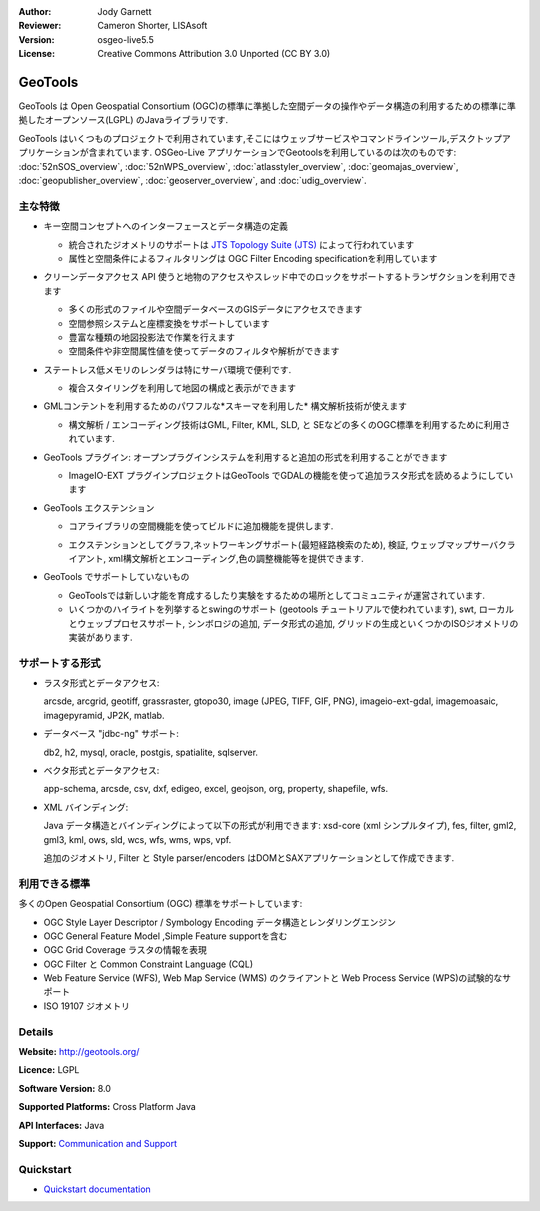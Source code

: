 :Author: Jody Garnett
:Reviewer: Cameron Shorter, LISAsoft
:Version: osgeo-live5.5
:License: Creative Commons Attribution 3.0 Unported (CC BY 3.0)

.. image:: ../../images/project_logos/logo-GeoTools.png
  :scale: 60 %
  :alt: project logo
  :align: right
  :target: http://geotools.org/

.. image:: ../../images/logos/OSGeo_project.png
  :scale: 100 %
  :alt: OSGeo Project
  :align: right
  :target: http://www.osgeo.org/incubator/process/principles.html

GeoTools
================================================================================

GeoTools は Open Geospatial Consortium (OGC)の標準に準拠した空間データの操作やデータ構造の利用するための標準に準拠したオープンソース(LGPL) のJavaライブラリです.

.. image:: ../../images/screenshots/800x600/geotools-overview.png
  :scale: 60 %
  :alt: GeoTools は追加フォーマットをプラグインでサポートできるモジュール構造ライブラリです
  :align: right

GeoTools はいくつものプロジェクトで利用されています,そこにはウェッブサービスやコマンドラインツール,デスクトップアプリケーションが含まれています. OSGeo-Live アプリケーションでGeotoolsを利用しているのは次のものです: 
:doc:`52nSOS_overview`, :doc:`52nWPS_overview`, :doc:`atlasstyler_overview`, :doc:`geomajas_overview`, :doc:`geopublisher_overview`, :doc:`geoserver_overview`, and :doc:`udig_overview`.

主な特徴
--------------------------------------------------------------------------------

* キー空間コンセプトへのインターフェースとデータ構造の定義
  
  * 統合されたジオメトリのサポートは `JTS Topology Suite (JTS) <http://tsusiatsoftware.net/jts/main.html>`_ によって行われています
  * 属性と空間条件によるフィルタリングは OGC Filter Encoding specificationを利用しています
  
* クリーンデータアクセス API 使うと地物のアクセスやスレッド中でのロックをサポートするトランザクションを利用できます
  
  * 多くの形式のファイルや空間データベースのGISデータにアクセスできます
  * 空間参照システムと座標変換をサポートしています
  * 豊富な種類の地図投影法で作業を行えます
  * 空間条件や非空間属性値を使ってデータのフィルタや解析ができます

* ステートレス低メモリのレンダラは特にサーバ環境で便利です.
  
  * 複合スタイリングを利用して地図の構成と表示ができます

* GMLコンテントを利用するためのパワフルな*スキーマを利用した* 構文解析技術が使えます
  
  * 構文解析 / エンコーディング技術はGML, Filter, KML, SLD, と SEなどの多くのOGC標準を利用するために利用されています.
  
* GeoTools プラグイン: オープンプラグインシステムを利用すると追加の形式を利用することができます
  
  * ImageIO-EXT プラグインプロジェクトはGeoTools でGDALの機能を使って追加ラスタ形式を読めるようにしています
 
* GeoTools エクステンション

  * コアライブラリの空間機能を使ってビルドに追加機能を提供します.
  
  .. image:: ../../images/screenshots/800x600/geotools-extension.png
     :alt: GeoTools ライブラリを使ってエクステンションをビルドします

  * エクステンションとしてグラフ,ネットワーキングサポート(最短経路検索のため), 検証, ウェッブマップサーバクライアント, xml構文解析とエンコーディング,色の調整機能等を提供できます.

* GeoTools でサポートしていないもの
  
  * GeoToolsでは新しい才能を育成するしたり実験をするための場所としてコミュニティが運営されています.
  
  * いくつかのハイライトを列挙するとswingのサポート (geotools チュートリアルで使われています), swt, ローカルとウェッブプロセスサポート, シンボロジの追加, データ形式の追加, グリッドの生成といくつかのISOジオメトリの実装があります.

サポートする形式
-----------------  

* ラスタ形式とデータアクセス:
  
  arcsde, arcgrid, geotiff, grassraster, gtopo30, image (JPEG, TIFF, GIF, PNG), imageio-ext-gdal, imagemoasaic, imagepyramid, JP2K, matlab.
  
* データベース "jdbc-ng" サポート:
  
  db2, h2, mysql, oracle, postgis, spatialite, sqlserver.

* ベクタ形式とデータアクセス:
  
  app-schema, arcsde, csv, dxf, edigeo, excel, geojson, org, property, shapefile, wfs.

* XML バインディング:

  Java データ構造とバインディングによって以下の形式が利用できます:
  xsd-core (xml シンプルタイプ), fes, filter, gml2, gml3, kml, ows, sld, wcs, wfs, wms, wps, vpf.
  
  追加のジオメトリ, Filter と Style parser/encoders はDOMとSAXアプリケーションとして作成できます.
  
利用できる標準
--------------------------------------------------------------------------------

多くのOpen Geospatial Consortium (OGC) 標準をサポートしています:

* OGC Style Layer Descriptor / Symbology Encoding データ構造とレンダリングエンジン
* OGC General Feature Model ,Simple Feature supportを含む
* OGC Grid Coverage ラスタの情報を表現
* OGC Filter と Common Constraint Language (CQL)
* Web Feature Service (WFS), Web Map Service (WMS) のクライアントと Web Process Service (WPS)の試験的なサポート
* ISO 19107 ジオメトリ

Details
--------------------------------------------------------------------------------
 
**Website:** http://geotools.org/

**Licence:** LGPL

**Software Version:** 8.0

**Supported Platforms:** Cross Platform Java

**API Interfaces:** Java

**Support:** `Communication and Support <http://docs.geotools.org/latest/userguide/welcome/support.html>`_

Quickstart
--------------------------------------------------------------------------------

* `Quickstart documentation <http://docs.geotools.org/latest/userguide/tutorial/quickstart/index.html>`_
